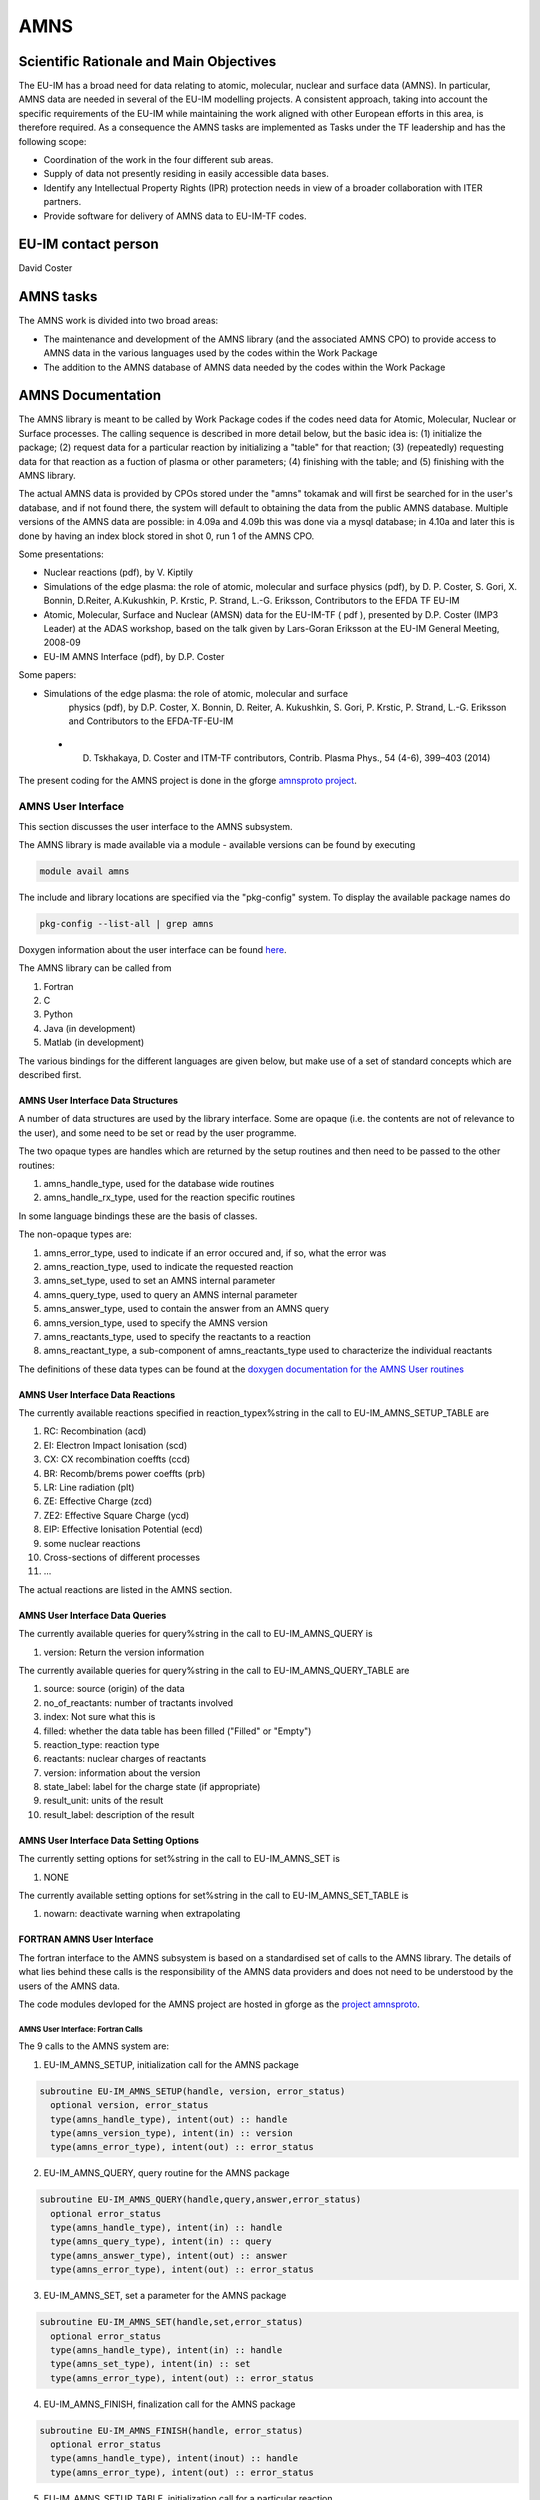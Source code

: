 
======
 AMNS
======

Scientific Rationale and Main Objectives
========================================

The EU-IM has a broad need for data relating to atomic, molecular, nuclear
and surface data (AMNS). In particular, AMNS data are needed in several
of the EU-IM modelling projects. A consistent approach, taking into
account the specific requirements of the EU-IM while maintaining the work
aligned with other European efforts in this area, is therefore required.
As a consequence the AMNS tasks are implemented as Tasks under the TF
leadership and has the following scope:

- Coordination of the work in the four different sub areas.

- Supply of data not presently residing in easily accessible data bases.

- Identify any Intellectual Property Rights (IPR) protection needs in view
  of a broader collaboration with ITER partners.

- Provide software for delivery of AMNS data to EU-IM-TF codes.

EU-IM contact person
====================

David Coster 

AMNS tasks
==========

The AMNS work is divided into two broad areas:

-  The maintenance and development of the AMNS library (and the
   associated AMNS CPO) to provide access to AMNS data in the various
   languages used by the codes within the Work Package
-  The addition to the AMNS database of AMNS data needed by the codes
   within the Work Package

.. _amns_documentation:

AMNS Documentation
==================

The AMNS library is meant to be called by Work Package codes if the
codes need data for Atomic, Molecular, Nuclear or Surface processes. The
calling sequence is described in more detail below, but the basic idea
is: (1) initialize the package; (2) request data for a particular
reaction by initializing a "table" for that reaction; (3) (repeatedly)
requesting data for that reaction as a fuction of plasma or other
parameters; (4) finishing with the table; and (5) finishing with the
AMNS library.

The actual AMNS data is provided by CPOs stored under the "amns" tokamak
and will first be searched for in the user's database, and if not found
there, the system will default to obtaining the data from the public
AMNS database. Multiple versions of the AMNS data are possible: in 4.09a
and 4.09b this was done via a mysql database; in 4.10a and later this is
done by having an index block stored in shot 0, run 1 of the AMNS CPO.

Some presentations:

-  Nuclear reactions (pdf), by V. Kiptily
-  Simulations of the edge plasma: the role of atomic, molecular and surface
   physics (pdf), by D. P. Coster, S. Gori, X. Bonnin, D.Reiter,
   A.Kukushkin, P. Krstic, P. Strand, L.-G. Eriksson, Contributors to the
   EFDA TF EU-IM
-  Atomic, Molecular, Surface and Nuclear (AMSN) data for the EU-IM-TF ( pdf
   ), presented by D.P. Coster (IMP3 Leader) at the ADAS workshop, based on
   the talk given by Lars-Goran Eriksson at the EU-IM General Meeting,
   2008-09
-  EU-IM AMNS Interface (pdf), by D.P. Coster

Some papers:

- Simulations of the edge plasma: the role of atomic, molecular and surface
   physics (pdf), by D.P. Coster, X. Bonnin, D. Reiter, A. Kukushkin, S.
   Gori, P. Krstic, P. Strand, L.-G. Eriksson and Contributors to the
   EFDA-TF-EU-IM
   
 - D. Tskhakaya, D. Coster and ITM-TF contributors, Contrib. Plasma Phys., 54 (4-6), 399–403 (2014)

The present coding for the AMNS project is done in the gforge `amnsproto
project <https://gforge6.eufus.eu/gf/project/amnsproto/>`__.



.. _amns_user_interface:

AMNS User Interface
-------------------

This section discusses the user interface to the AMNS subsystem.

The AMNS library is made available via a module - available versions can
be found by executing

.. code-block:: console

   module avail amns

The include and library locations are specified via the "pkg-config"
system. To display the available package names do

.. code-block:: console

   pkg-config --list-all | grep amns

Doxygen information about the user interface can be found
`here <https://portal.eufus.eu/documentation/EU-IM/doxygen/amns/amnsproto/User/4.10b/>`__.

The AMNS library can be called from

1. Fortran
2. C
3. Python
4. Java (in development)
5. Matlab (in development)

The various bindings for the different languages are given below, but
make use of a set of standard concepts which are described first.

.. _amns_user_interface_data_structures:

AMNS User Interface Data Structures
~~~~~~~~~~~~~~~~~~~~~~~~~~~~~~~~~~~

A number of data structures are used by the library interface. Some are
opaque (i.e. the contents are not of relevance to the user), and some
need to be set or read by the user programme.

The two opaque types are handles which are returned by the setup
routines and then need to be passed to the other routines:

1. amns_handle_type, used for the database wide routines
2. amns_handle_rx_type, used for the reaction specific routines

In some language bindings these are the basis of classes.

The non-opaque types are:

1. amns_error_type, used to indicate if an error occured and, if so,
   what the error was
2. amns_reaction_type, used to indicate the requested reaction
3. amns_set_type, used to set an AMNS internal parameter
4. amns_query_type, used to query an AMNS internal parameter
5. amns_answer_type, used to contain the answer from an AMNS query
6. amns_version_type, used to specify the AMNS version
7. amns_reactants_type, used to specify the reactants to a reaction
8. amns_reactant_type, a sub-component of amns_reactants_type used to
   characterize the individual reactants

The definitions of these data types can be found at the `doxygen
documentation for the AMNS User
routines <https://portal.eufus.eu/documentation/EU-IM/doxygen/amns/amnsproto/User/4.10b/>`__

.. _amns_user_interface_reactions:

AMNS User Interface Data Reactions
~~~~~~~~~~~~~~~~~~~~~~~~~~~~~~~~~~

The currently available reactions specified in reaction_typex%string in
the call to EU-IM_AMNS_SETUP_TABLE are

1.  RC: Recombination (acd)
2.  EI: Electron Impact Ionisation (scd)
3.  CX: CX recombination coeffts (ccd)
4.  BR: Recomb/brems power coeffts (prb)
5.  LR: Line radiation (plt)
6.  ZE: Effective Charge (zcd)
7.  ZE2: Effective Square Charge (ycd)
8.  EIP: Effective Ionisation Potential (ecd)
9.  some nuclear reactions
10. Cross-sections of different processes
11. ...

The actual reactions are listed in the AMNS section.

.. _amns_user_interface_queries:

AMNS User Interface Data Queries
~~~~~~~~~~~~~~~~~~~~~~~~~~~~~~~~

The currently available queries for query%string in the call to
EU-IM_AMNS_QUERY is

1. version: Return the version information

The currently available queries for query%string in the call to
EU-IM_AMNS_QUERY_TABLE are

1. source: source (origin) of the data
2. no_of_reactants: number of tractants involved
3. index: Not sure what this is
4. filled: whether the data table has been filled ("Filled" or "Empty")
5. reaction_type: reaction type
6. reactants: nuclear charges of reactants
7. version: information about the version
8. state_label: label for the charge state (if appropriate)
9. result_unit: units of the result
10. result_label: description of the result

.. _amns_user_interface_settings:

AMNS User Interface Data Setting Options
~~~~~~~~~~~~~~~~~~~~~~~~~~~~~~~~~~~~~~~~

The currently setting options for set%string in the call to EU-IM_AMNS_SET
is

1. NONE

The currently available setting options for set%string in the call to
EU-IM_AMNS_SET_TABLE is

1. nowarn: deactivate warning when extrapolating

.. _amns_user_interface_f:

FORTRAN AMNS User Interface
~~~~~~~~~~~~~~~~~~~~~~~~~~~

The fortran interface to the AMNS subsystem is based on a standardised
set of calls to the AMNS library. The details of what lies behind these
calls is the responsibility of the AMNS data providers and does not need
to be understood by the users of the AMNS data.

The code modules devloped for the AMNS project are hosted in gforge as
the `project amnsproto <https://gforge6.eufus.eu/gf/project/amnsproto/>`__.

.. _amns_user_interface_calls_f:

AMNS User Interface: Fortran Calls
++++++++++++++++++++++++++++++++++

The 9 calls to the AMNS system are:

1. EU-IM_AMNS_SETUP, initialization call for the AMNS package

.. code-block:: console 

        subroutine EU-IM_AMNS_SETUP(handle, version, error_status)
          optional version, error_status
          type(amns_handle_type), intent(out) :: handle
          type(amns_version_type), intent(in) :: version
          type(amns_error_type), intent(out) :: error_status

2. EU-IM_AMNS_QUERY, query routine for the AMNS package
   
.. code-block:: console 

        subroutine EU-IM_AMNS_QUERY(handle,query,answer,error_status)
          optional error_status
          type(amns_handle_type), intent(in) :: handle
          type(amns_query_type), intent(in) :: query
          type(amns_answer_type), intent(out) :: answer
          type(amns_error_type), intent(out) :: error_status

3. EU-IM_AMNS_SET, set a parameter for the AMNS package

.. code-block:: console 

        subroutine EU-IM_AMNS_SET(handle,set,error_status)
          optional error_status
          type(amns_handle_type), intent(in) :: handle
          type(amns_set_type), intent(in) :: set
          type(amns_error_type), intent(out) :: error_status

4. EU-IM_AMNS_FINISH, finalization call for the AMNS package

.. code-block:: console
                
        subroutine EU-IM_AMNS_FINISH(handle, error_status)
          optional error_status
          type(amns_handle_type), intent(inout) :: handle
          type(amns_error_type), intent(out) :: error_status

5. EU-IM_AMNS_SETUP_TABLE, initialization call for a particular reaction

.. code-block:: console 

        subroutine EU-IM_AMNS_SETUP_TABLE(handle, reaction_type, reactant, handle_rx, error_status)
          optional error_status
          type(amns_handle_type), intent(in) :: handle
          type(amns_reaction_type), intent(in) :: reaction_type
          type(amns_reactants_type), intent(in) :: reactant
          type(amns_handle_rx_type), intent(out) :: handle_rx
          type(amns_error_type), intent(out) :: error_status

6. EU-IM_AMNS_QUERY_TABLE, query routine for a particular reaction

   .. code-block:: console 

          qsubroutine EU-IM_AMNS_QUERY_TABLE(handle_rx,query,answer,error_status)
          optional error_status type(amns_handle_rx_type), intent(in) ::
          handle_rx type(amns_query_type), intent(in) :: query
          type(amns_answer_type), intent(out) :: answer
          type(amns_error_type), intent(out) :: error_status

7. EU-IM_AMNS_SET_TABLE, set a parameter for a particular reaction

.. code-block:: console
                
        subroutine EU-IM_AMNS_SET_TABLE(handle_rx,set,error_status)
          optional error_status
          type(amns_handle_rx_type), intent(in) :: handle_rx
          type(amns_set_type), intent(in) :: set
          type(amns_error_type), intent(out) :: error_status

8. EU-IM_AMNS_FINISH_TABLE, finalization call for a particular reaction

.. code-block:: console 

        subroutine EU-IM_AMNS_FINISH_TABLE(handle_rx, error_status)
          optional error_status
          type(amns_handle_rx_type), intent(inout) :: handle_rx
          type(amns_error_type), intent(out) :: error_status

9. EU-IM_AMNS_RX, get the rates associated with the input args for a
   particular reaction

.. code-block:: console 

        interface EU-IM_AMNS_RX
          module procedure EU-IM_AMNS_RX_1, EU-IM_AMNS_RX_2, EU-IM_AMNS_RX_3
        end interface

        subroutine EU-IM_AMNS_RX_1(handle_rx,out,arg1,arg2,arg3,error_status)
          optional arg2,arg3,error_status
          type(amns_handle_rx_type), intent(inout) :: handle_rx
          real (kind=R8), intent(out) :: out(:)
          real (kind=R8), intent(in) :: arg1(:),arg2(:),arg3(:)
          type(amns_error_type), intent(out) :: error_status

        subroutine EU-IM_AMNS_RX_2(handle_rx,out,arg1,arg2,arg3,error_status)
          optional arg2,arg3,error_status
          type(amns_handle_rx_type), intent(inout) :: handle_rx
          real (kind=R8), intent(out) :: out(:,:)
          real (kind=R8), intent(in) :: arg1(:,:),arg2(:,:),arg3(:,:)
          type(amns_error_type), intent(out) :: error_status

        subroutine EU-IM_AMNS_RX_3(handle_rx,out,arg1,arg2,arg3,error_status)
          optional arg2,arg3,error_status
          type(amns_handle_rx_type), intent(inout) :: handle_rx
          real (kind=R8), intent(out) :: out(:,:,:)
          real (kind=R8), intent(in) :: arg1(:,:,:),arg2(:,:,:),arg3(:,:,:)
          type(amns_error_type), intent(out) :: error_status

.. _amns_user_interface_example_f:

AMNS User Interface Example (Fortran)
+++++++++++++++++++++++++++++++++++++

An example of the use of the code can be found in the (`fortran minimal
example <https://gforge6.eufus.eu/svn/amnsproto/tags/examples/fortran/>`__):

.. code-block:: console 

   program minimal
     use itm_types
     use amns_types
     use amns_module

     implicit none

     type (amns_handle_type) :: amns                            ! AMNS global handle
     type (amns_handle_rx_type)  :: amns_rx                     ! AMNS table handle
     type (amns_reaction_type) :: xx_rx
     type (amns_reactants_type) :: species
     real (kind=R8) :: te=100.0_R8, ne=1e20_R8, rate

     call EU-IM_AMNS_SETUP(amns)                                  ! set up the AMNS system
     allocate(species%components(4))                            ! set up reactants
     species%components = (/ amns_reactant_type(6, 1, 12, 0), &
                             amns_reactant_type(1, 0, 2, 0), &
                             amns_reactant_type(6, 0, 12, 1), &
                             amns_reactant_type(1, 1, 2, 1) /)
     xx_rx%string='CX'                                          ! set up reaction
     call EU-IM_AMNS_SETUP_TABLE(amns, xx_rx, species, amns_rx)   ! set up table
     call EU-IM_AMNS_RX(amns_rx, rate, te, ne)                    ! get results
     write(*,*) 'Rate = ', rate
     call EU-IM_AMNS_FINISH_TABLE(amns_rx)                        ! finish with table
     call EU-IM_AMNS_FINISH(amns)                                 ! finish with amns

   end program minimal

.. _amns_user_interface_Makefile_f:

AMNS User Interface Example Fortran Makefile
++++++++++++++++++++++++++++++++++++++++++++

An example Makefile demonstrating the use of the AMNS routines:

.. code-block:: console 

   obj/minimal: src/minimal.f90
           ifort -g -o $@ $< ${shell eval-pkg-config --cflags --libs \
         amns-amd64_intel_12 itmtypes-amd64_intel_12 ual-amd64_intel_12}

Other examples can be found
(`here <https://gforge6.eufus.eu/svn/amnsproto/tags/examples/>`__):

.. _amns_user_interface_c:

C AMNS User Interface
---------------------

The C interface to the AMNS subsystem is based on a standardised set of
calls to the AMNS library. The details of what lies behind these calls
is the responsibility of the AMNS data providers and does not need to be
understood by the users of the AMNS data.

The code modules devloped for the AMNS project are hosted in gforge as
the `project amnsproto <https://gforge6.eufus.eu/gf/project/amnsproto/>`__.

.. _amns_user_interface_calls_c:

AMNS User Interface: C Calls
~~~~~~~~~~~~~~~~~~~~~~~~~~~~

The 9 calls to the AMNS system are:

1. EU-IM_AMNS_SETUP, initialization call for the AMNS package
   
.. code-block:: console 

      void EU-IM_AMNS_C_SETUP(void **handle_out, amns_error_type *error_status);

2. EU-IM_AMNS_QUERY, query routine for the AMNS package

.. code-block:: console 

      void EU-IM_AMNS_C_QUERY(void *handle_in, amns_query_type *query, 
                            amns_answer_type *answer, amns_error_type *error_status)

3. EU-IM_AMNS_SET, set a parameter for the AMNS package

.. code-block:: console 

      void EU-IM_AMNS_C_SET(void *handle_in, amns_set_type *set, amns_error_type *error_status);

4. EU-IM_AMNS_FINISH, finalization call for the AMNS package

.. code-block:: console 

      void EU-IM_AMNS_C_FINISH(void **handle_inout, amns_error_type *error_status);

5. EU-IM_AMNS_SETUP_TABLE, initialization call for a particular reaction

.. code-block:: console 

      void EU-IM_AMNS_C_SETUP_TABLE(void *handle_in, amns_reaction_type *reaction_type, 
                                  void *reactant_handle_in, void **handle_rx_out, 
                                  amns_error_type *error_status);

6. EU-IM_AMNS_QUERY_TABLE, query routine for a particular reaction

.. code-block:: console
                
      void EU-IM_AMNS_C_QUERY_TABLE(void *handle_rx_in, amns_query_type *query, 
                                  amns_answer_type *answer, amns_error_type *error_status);

7. EU-IM_AMNS_SET_TABLE, set a parameter for a particular reaction

.. code-block:: console
                
      void EU-IM_AMNS_C_SET_TABLE(void *handle_rx_in, amns_set_type *set, 
                                amns_error_type *error_status);

8. EU-IM_AMNS_FINISH_TABLE, finalization call for a particular reaction

.. code-block:: console 

      void EU-IM_AMNS_C_FINISH_TABLE(void **handle_rx_inout, amns_error_type *error_status);

9. EU-IM_AMNS_RX, get the rates associated with the input args for a
   particular reaction

.. code-block:: console 

      void EU-IM_AMNS_C_RX_0_A(void *handle_rx_in, double *out, 
                             double arg1, amns_error_type *error_status);
      void EU-IM_AMNS_C_RX_0_B(void *handle_rx_in, double *out, 
                             double arg1, double arg2, amns_error_type *error_status);
      void EU-IM_AMNS_C_RX_0_C(void *handle_rx_in, double *out, 
                             double arg1, double arg2, double arg3, amns_error_type *error_s
      tatus);

      void EU-IM_AMNS_C_RX_1_A(void *handle_rx_in, int nx, double *out, 
                             double *arg1, amns_error_type *error_status);
      void EU-IM_AMNS_C_RX_1_B(void *handle_rx_in, int nx, double *out, 
                             double *arg1, double *arg2, amns_error_type *error_status);
      void EU-IM_AMNS_C_RX_1_C(void *handle_rx_in, int nx, double *out, 
                             double *arg1, double *arg2, double *arg3, amns_error_ty
      pe *error_status);

      void EU-IM_AMNS_C_RX_2_A(void *handle_rx_in, int nx, int ny, 
                             double *out, double *arg1, amns_error_type *error_status);
      void EU-IM_AMNS_C_RX_2_B(void *handle_rx_in, int nx, int ny, 
                             double *out, double *arg1, double *arg2, amns_error_type *error_status);
      void EU-IM_AMNS_C_RX_2_C(void *handle_rx_in, int nx, int ny, 
                             double *out, double *arg1, double *arg2, double *arg3, amns_error_type *error_status);

      void EU-IM_AMNS_C_RX_3_A(void *handle_rx_in, int nx, int ny, int nz, 
                             double *out, double *arg1, amns_error_type *error_status);
      void EU-IM_AMNS_C_RX_3_B(void *handle_rx_in, int nx, int ny, int nz, 
                             double *out, double *arg1, double *arg2, amns_error_type *error_status);
      void EU-IM_AMNS_C_RX_3_C(void *handle_rx_in, int nx, int ny, int nz, 
                             double *out, double *arg1, double *arg2, double *arg3, amns_error_type *error_status);

In addition, service routines are provided for dealing with reactants:

.. code-block:: console 

   void EU-IM_AMNS_C_SETUP_REACTANTS(void **reactants_handle_out, char string_in[reaction_length], 
                                   int index_in, int n_react
   ants);
   void EU-IM_AMNS_C_SET_REACTANT(void *reactants_handle_in, int reactant_index, amns_reactant_type *reactant_in);
   void EU-IM_AMNS_C_GET_REACTANT(void *reactants_handle_in, int reactant_index, amns_reactant_type *reactant_out);
   void EU-IM_AMNS_C_FINISH_REACTANTS(void **reactants_handle_inout);

.. _amns_user_interface_example_c:

AMNS User Interface Example (C)
~~~~~~~~~~~~~~~~~~~~~~~~~~~~~~~

An example of the use of the code can be found in the (`c minimal
example <https://gforge6.eufus.eu/svn/amnsproto/tags/examples/c/>`__):


.. code-block:: console 

   #include "amns_interface.h"

   int main(int argc, char *argv[])
   {
     void* amns_handle = NULL;
     amns_c_error_type error_stat = DEFAULT_AMNS_C_ERROR_TYPE;
     void* reactants_handle = NULL;
     amns_c_reactant_type species1  = {.ZN=6, .ZA=1, .MI=12, .LR=0};
     amns_c_reactant_type species2  = {.ZN=1, .ZA=0, .MI=2 , .LR=0};
     amns_c_reactant_type species3  = {.ZN=6, .ZA=0, .MI=12, .LR=1};
     amns_c_reactant_type species4  = {.ZN=1, .ZA=1, .MI=2 , .LR=1};
     amns_c_reaction_type xx_rx  = {.string = "CX"};
     void* amns_cx_handle;
     double rate;

     EU-IM_AMNS_CC_SETUP(AMNS_HANDLE, &ERROR_STAT)
     printf("error = %s: %s\n", error_stat.flag ? "true" : "false", error_stat.string);
     EU-IM_AMNS_CC_SETUP_REACTANTS(REACTANTS_HANDLE, "", 0, 4)
     EU-IM_AMNS_CC_SET_REACTANT(reactants_handle, 1, SPECIES1)
     EU-IM_AMNS_CC_SET_REACTANT(reactants_handle, 2, SPECIES2)
     EU-IM_AMNS_CC_SET_REACTANT(reactants_handle, 3, SPECIES3)
     EU-IM_AMNS_CC_SET_REACTANT(reactants_handle, 4, SPECIES4)
     EU-IM_AMNS_CC_SETUP_TABLE(amns_handle, XX_RX, REACTANTS_HANDLE, &AMNS_CX_HANDLE, &ERROR_STAT)
     printf("error = %s: %s\n", error_stat.flag ? "true" : "false", error_stat.string);
     EU-IM_AMNS_CC_RX_0_B(amns_cx_handle, RATE, 100.0, 1E20, &ERROR_STAT)
     printf("error = %s: %s\n", error_stat.flag ? "true" : "false", error_stat.string);
     printf("rate=%e\n", rate);
     EU-IM_AMNS_CC_FINISH_TABLE(AMNS_CX_HANDLE, &ERROR_STAT)
     printf("error = %s: %s\n", error_stat.flag ? "true" : "false", error_stat.string);
     EU-IM_AMNS_CC_FINISH_REACTANTS(REACTANTS_HANDLE)
     EU-IM_AMNS_CC_FINISH(AMNS_HANDLE, &ERROR_STAT)
     printf("error = %s: %s\n", error_stat.flag ? "true" : "false", error_stat.string);
     return 0;
   }

.. _amns_user_interface_Makefile_c:

AMNS User Interface Example C Makefile
~~~~~~~~~~~~~~~~~~~~~~~~~~~~~~~~~~~~~~

An example Makefile demonstrating the use of the AMNS routines:

.. code-block:: console 

   obj/minimal: src/minimal.c
           gcc -g -o $@ $< ${shell eval-pkg-config --cflags --libs\
             amns-ifort itmconstants ual-amd64_intel_12}

Other examples can be found
(`here <https://gforge6.eufus.eu/svn/amnsproto/tags/examples/>`__):

.. _amns_user_interface_python:

Python AMNS User Interface
--------------------------

The Python interface to the AMNS subsystem is based on a standardised
set of calls to the AMNS library. The details of what lies behind these
calls is the responsibility of the AMNS data providers and does not need
to be understood by the users of the AMNS data.

The code modules devloped for the AMNS project are hosted in gforge as
the `project amnsproto <https://gforge6.eufus.eu/gf/project/amnsproto/>`__.

.. _amns_user_interface_calls_python:

AMNS User Interface: Python Calls
~~~~~~~~~~~~~~~~~~~~~~~~~~~~~~~~~

The Python interface creates

1. Amns (class)

   1. finalize (method)
   2. get_table (method)
   3. query (method)
   4. set (method)

2. Table (class)

   1. data (method)
   2. finalize (method)
   3. query (method)
   4. set (method)

3. Reactants (class)

   1. add (method)
   2. test (method)
   3. value (method)

.. _amns_user_interface_example_python:

AMNS User Interface Example (Python)
~~~~~~~~~~~~~~~~~~~~~~~~~~~~~~~~~~~~

An example of the use of the code can be found in the (`python minimal
example <https://gforge6.eufus.eu/svn/amnsproto/tags/examples/python/>`__):

.. code-block:: console 

   #! /usr/bin/env python
   # -*- coding: utf-8 -*-
   import amns
   import numpy as np

   amnsdb = amns.Amns()
   r = amns.Reactants()
   r.add(6,1,12)
   r.add(1,0,2)
   r.add(6,0,12,lr=1)
   r.add(1,1,2,lr=1)
   table = amnsdb.get_table("CX", r)
   print "table.no_of_reactants", table.no_of_reactants
   print table.data(np.array([100.0]), np.array([1e20]))
   amnsdb.finalize()

Other examples can be found
(`here <https://gforge6.eufus.eu/svn/amnsproto/tags/examples/>`__):

AMNS CPO
--------

The current (4.08b) data structure for AMNS data in the standard tree
view can be browsed here
`(Browse) <../../../isip/public/imports/data_structure/4.08b/Phase4top.html#Link00000003>`__

We are currently considering a revision of the AMNS data structure that
makes use of arrays-of-structures (not available earlier)

At the top level we would have

.. figure:: images/amns_1.png
   :align: center         

with the definition of tables

.. figure:: images/amns_2.png
   :align: center 



and the tables of coordinates

.. figure:: images/amns_3.png
   :align: center 
